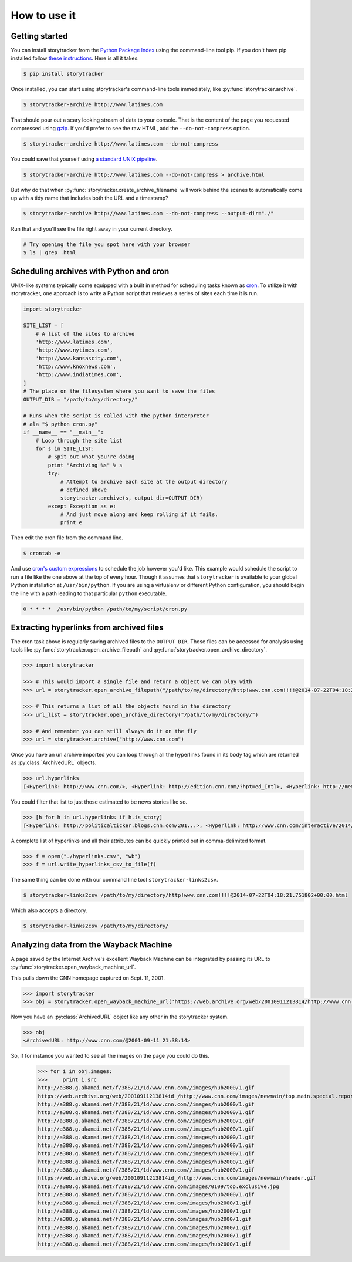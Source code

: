 How to use it
=============

Getting started
---------------

You can install storytracker from the `Python Package Index <https://github.com/pastpages/storytracker>`_ using the command-line tool pip. If you don't have
pip installed follow `these instructions <https://pip.pypa.io/en/latest/installing.html>`_. Here is all it takes.

.. code-block:: bash

    $ pip install storytracker

Once installed, you can start using storytracker's command-line tools immediately, like :py:func:`storytracker.archive`.

.. code-block:: bash

    $ storytracker-archive http://www.latimes.com

That should pour out a scary looking stream of data to your console. That is the content of the page you requested compressed using `gzip <http://en.wikipedia.org/wiki/Gzip>`_.
If you'd prefer to see the raw HTML, add the ``--do-not-compress`` option.

.. code-block:: bash

    $ storytracker-archive http://www.latimes.com --do-not-compress

You could save that yourself using `a standard UNIX pipeline <http://en.wikipedia.org/wiki/Pipeline_%28Unix%29>`_.

.. code-block:: bash

    $ storytracker-archive http://www.latimes.com --do-not-compress > archive.html

But why do that when :py:func:`storytracker.create_archive_filename` will work behind the scenes to automatically come
up with a tidy name that includes both the URL and a timestamp?

.. code-block:: bash

    $ storytracker-archive http://www.latimes.com --do-not-compress --output-dir="./"

Run that and you'll see the file right away in your current directory.

.. code-block:: bash

    # Try opening the file you spot here with your browser
    $ ls | grep .html


Scheduling archives with Python and cron
----------------------------------------

UNIX-like systems typically come equipped with a built in method for scheduling tasks known as `cron <http://en.wikipedia.org/wiki/Cron>`_.
To utilize it with storytracker, one approach is to write a Python script that retrieves a series of sites each time it is run.

.. code-block:: python

    import storytracker

    SITE_LIST = [
        # A list of the sites to archive
        'http://www.latimes.com',
        'http://www.nytimes.com',
        'http://www.kansascity.com',
        'http://www.knoxnews.com',
        'http://www.indiatimes.com',
    ]
    # The place on the filesystem where you want to save the files
    OUTPUT_DIR = "/path/to/my/directory/"

    # Runs when the script is called with the python interpreter
    # ala "$ python cron.py"
    if __name__ == "__main__":
        # Loop through the site list
        for s in SITE_LIST:
            # Spit out what you're doing
            print "Archiving %s" % s
            try:
                # Attempt to archive each site at the output directory
                # defined above
                storytracker.archive(s, output_dir=OUTPUT_DIR)
            except Exception as e:
                # And just move along and keep rolling if it fails.
                print e

Then edit the cron file from the command line.

.. code-block:: bash

    $ crontab -e

And use `cron's custom expressions <http://en.wikipedia.org/wiki/Cron#Examples>`_ to schedule the job however you'd like.
This example would schedule the script to run a file like the one above at the top of every hour. Though it assumes
that ``storytracker`` is available to your global Python installation at ``/usr/bin/python``. If you are using a virtualenv or different Python
configuration, you should begin the line with a path leading to that particular ``python`` executable.

.. code-block:: bash

    0 * * * *  /usr/bin/python /path/to/my/script/cron.py

Extracting hyperlinks from archived files
-----------------------------------------

The cron task above is regularly saving archived files to the ``OUTPUT_DIR``. Those files
can be accessed for analysis using tools like :py:func:`storytracker.open_archive_filepath` and
:py:func:`storytracker.open_archive_directory`.

.. code-block:: python

    >>> import storytracker

    >>> # This would import a single file and return a object we can play with
    >>> url = storytracker.open_archive_filepath("/path/to/my/directory/http!www.cnn.com!!!!@2014-07-22T04:18:21.751802+00:00.html")

    >>> # This returns a list of all the objects found in the directory
    >>> url_list = storytracker.open_archive_directory("/path/to/my/directory/")

    >>> # And remember you can still always do it on the fly
    >>> url = storytracker.archive("http://www.cnn.com")

Once you have an url archive imported you can loop through all the hyperlinks found in its ``body`` tag which are returned as :py:class:`ArchivedURL`
objects.

.. code-block:: python

    >>> url.hyperlinks
    [<Hyperlink: http://www.cnn.com/>, <Hyperlink: http://edition.cnn.com/?hpt=ed_Intl>, <Hyperlink: http://mexico.cnn.com/?hpt=ed_Mexico>, <Hyperlink: http://arabic.cnn.com/?hpt=ed_Arabic>, <Hyperlink: http://www.cnn.com/CNN/Programs>, <Hyperlink: http://www.cnn.com/cnn/programs/>, <Hyperlink: http://www.cnn.com/cnni/>, <Hyperlink: http://cnnespanol.cnn.com/>, <Hyperlink: http://www.hlntv.com>, <Hyperlink: javascript:void(0);>, <Hyperlink: javascript:void(0);>, <Hyperlink: http://www.cnn.com/>, <Hyperlink: http://www.cnn.com/video/?hpt=sitenav>, <Hyperlink: http://www.cnn.com/US/?hpt=sitenav>, <Hyperlink: http://www.cnn.com/WORLD/?hpt=sitenav>, <Hyperlink: http://www.cnn.com/POLITICS/?hpt=sitenav>, <Hyperlink: http://www.cnn.com/JUSTICE/?hpt=sitenav>, <Hyperlink: http://www.cnn.com/SHOWBIZ/?hpt=sitenav>, <Hyperlink: http://www.cnn.com/TECH/?hpt=sitenav>, <Hyperlink: http://www.cnn.com/HEALTH/?hpt=sitenav> ... ]

You could filter that list to just those estimated to be news stories like so.

.. code-block:: python

    >>> [h for h in url.hyperlinks if h.is_story]
    [<Hyperlink: http://politicalticker.blogs.cnn.com/201...>, <Hyperlink: http://www.cnn.com/interactive/2014/06/u...>, <Hyperlink: http://www.cnn.com/interactive/2014/07/l...>, <Hyperlink: http://www.cnn.com/video/data/2.0/video/...>, <Hyperlink: http://www.cnn.com/video/data/2.0/video/...>, <Hyperlink: http://www.cnn.com/video/data/2.0/video/...>, <Hyperlink: http://www.cnn.com/video/data/2.0/video/...>, <Hyperlink: http://www.cnn.com/video/data/2.0/video/...>, <Hyperlink: http://www.cnn.com/video/data/2.0/video/...>, <Hyperlink: http://www.cnn.com/2014/07/27/us/florida...>, <Hyperlink: http://www.cnn.com/video/data/2.0/video/...>, <Hyperlink: http://www.cnn.com/video/data/2.0/video/...>, ...]

A complete list of hyperlinks and all their attributes can be quickly printed out in comma-delimited format.

.. code-block:: python

    >>> f = open("./hyperlinks.csv", "wb")
    >>> f = url.write_hyperlinks_csv_to_file(f)

The same thing can be done with our command line tool ``storytracker-links2csv``.

.. code-block:: bash

    $ storytracker-links2csv /path/to/my/directory/http!www.cnn.com!!!!@2014-07-22T04:18:21.751802+00:00.html

Which also accepts a directory.

.. code-block:: bash

    $ storytracker-links2csv /path/to/my/directory/

Analyzing data from the Wayback Machine
---------------------------------------

A page saved by the Internet Archive's excellent Wayback Machine can be integrated
by passing its URL to :py:func:`storytracker.open_wayback_machine_url`.

This pulls down the CNN homepage captured on Sept. 11, 2001.

.. code-block:: python

    >>> import storytracker
    >>> obj = storytracker.open_wayback_machine_url('https://web.archive.org/web/20010911213814/http://www.cnn.com/')

Now you have an :py:class:`ArchivedURL` object like any other in the storytracker system.

.. code-block:: python

    >>> obj
    <ArchivedURL: http://www.cnn.com/@2001-09-11 21:38:14>

So, if for instance you wanted to see all the images on the page you could do this.

    >>> for i in obj.images:
    >>>     print i.src
    http://a388.g.akamai.net/f/388/21/1d/www.cnn.com//images/hub2000/1.gif
    https://web.archive.org/web/20010911213814id_/http://www.cnn.com/images/newmain/top.main.special.report.gif
    http://a388.g.akamai.net/f/388/21/1d/www.cnn.com//images/hub2000/1.gif
    http://a388.g.akamai.net/f/388/21/1d/www.cnn.com//images/hub2000/1.gif
    http://a388.g.akamai.net/f/388/21/1d/www.cnn.com//images/hub2000/1.gif
    http://a388.g.akamai.net/f/388/21/1d/www.cnn.com//images/hub2000/1.gif
    http://a388.g.akamai.net/f/388/21/1d/www.cnn.com//images/hub2000/1.gif
    http://a388.g.akamai.net/f/388/21/1d/www.cnn.com//images/hub2000/1.gif
    http://a388.g.akamai.net/f/388/21/1d/www.cnn.com//images/hub2000/1.gif
    http://a388.g.akamai.net/f/388/21/1d/www.cnn.com//images/hub2000/1.gif
    http://a388.g.akamai.net/f/388/21/1d/www.cnn.com//images/hub2000/1.gif
    https://web.archive.org/web/20010911213814id_/http://www.cnn.com/images/newmain/header.gif
    http://a388.g.akamai.net/f/388/21/1d/www.cnn.com/images/0109/top.exclusive.jpg
    http://a388.g.akamai.net/f/388/21/1d/www.cnn.com//images/hub2000/1.gif
    http://a388.g.akamai.net/f/388/21/1d/www.cnn.com/images/hub2000/1.gif
    http://a388.g.akamai.net/f/388/21/1d/www.cnn.com/images/hub2000/1.gif
    http://a388.g.akamai.net/f/388/21/1d/www.cnn.com/images/hub2000/1.gif
    http://a388.g.akamai.net/f/388/21/1d/www.cnn.com/images/hub2000/1.gif
    http://a388.g.akamai.net/f/388/21/1d/www.cnn.com/images/hub2000/1.gif
    http://a388.g.akamai.net/f/388/21/1d/www.cnn.com/images/hub2000/1.gif
